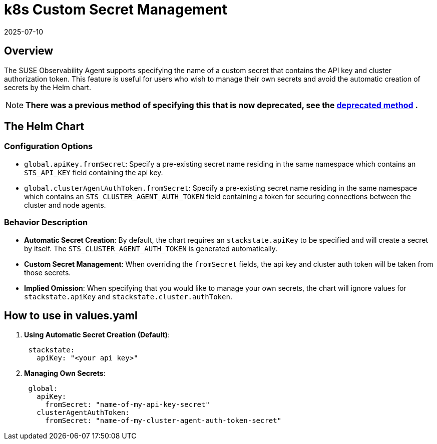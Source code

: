 = k8s Custom Secret Management
:revdate: 2025-07-10
:page-revdate: {revdate}

== Overview

The SUSE Observability Agent supports specifying the name of a custom secret that contains the API key and cluster authorization token. This feature is useful for users who wish to manage their own secrets and avoid the automatic creation of secrets by the Helm chart.

NOTE: *There was a previous method of specifying this that is now deprecated, see the xref:/setup/agent/k8s-custom-secrets-setup-deprecated.adoc[deprecated method] .*

== The Helm Chart

=== Configuration Options

* `global.apiKey.fromSecret`: Specify a pre-existing secret name residing in the same namespace which contains an `STS_API_KEY` field containing the api key.
* `global.clusterAgentAuthToken.fromSecret`: Specify a pre-existing secret name residing in the same namespace which contains an `STS_CLUSTER_AGENT_AUTH_TOKEN` field containing a token for securing connections between the cluster and node agents.

=== Behavior Description

* *Automatic Secret Creation*: By default, the chart requires an `stackstate.apiKey` to be specified and will create a secret by itself. The `STS_CLUSTER_AGENT_AUTH_TOKEN` is generated automatically.
* *Custom Secret Management*: When overriding the `fromSecret` fields, the api key and cluster auth token will be taken from those secrets.
* *Implied Omission*: When specifying that you would like to manage your own secrets, the chart will ignore values for `stackstate.apiKey` and `stackstate.cluster.authToken`.

== How to use in values.yaml

. *Using Automatic Secret Creation (Default)*:
+
[,yaml]
----
 stackstate:
   apiKey: "<your api key>"
----

. *Managing Own Secrets*:
+
[,yaml]
----
 global:
   apiKey:
     fromSecret: "name-of-my-api-key-secret"
   clusterAgentAuthToken:
     fromSecret: "name-of-my-cluster-agent-auth-token-secret"
----
